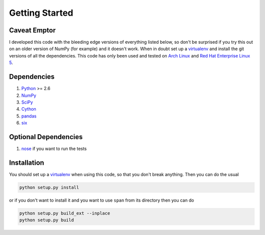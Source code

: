 Getting Started
===============

Caveat Emptor
-------------
I developed this code with the bleeding edge versions of everything
listed below, so don't be surprised if you try this out on an older
version of NumPy (for example) and it doesn't work. When in doubt set
up a `virtualenv <http://www.virtualenv.org>`_ and install the git
versions of all the dependencies. This code has only been used and
tested on `Arch Linux <http://archlinux.org>`_ and `Red Hat Enterprise
Linux 5 <http://www.redhat.com/products/enterprise-linux/>`_.

Dependencies
------------
1. `Python <http://www.python.org>`_ >= 2.6
2. `NumPy <http://numpy.scipy.org>`_
3. `SciPy <http://numpy.scipy.org>`_
4. `Cython <http://www.cython.org>`_
5. `pandas <http://pandas.pydata.org>`_
6. `six <http://pythonhosted.org/six>`_

Optional Dependencies
---------------------
1. `nose <http://nose.readthedocs.org>`_ if you want to run the tests

Installation
------------
You should set up a `virtualenv <http://www.virtualenv.org>`_ when
using this code, so that you don't break anything. Then you can do the
usual

.. code-block:: python

    python setup.py install


or if you don't want to install it and you want to
use ``span`` from its directory then you can do

.. code-block:: python

    python setup.py build_ext --inplace
    python setup.py build
